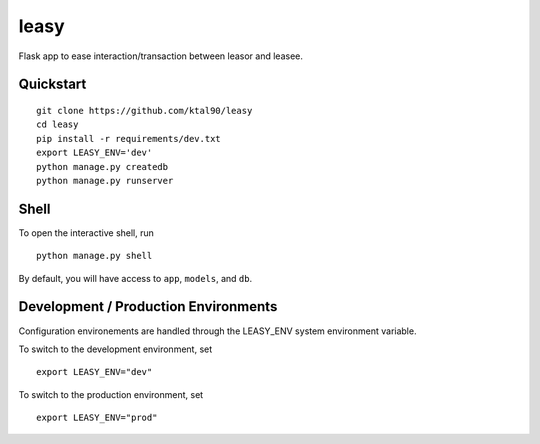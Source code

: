 ===============================
leasy
===============================

Flask app to ease interaction/transaction between leasor and leasee.


Quickstart
----------

::

    git clone https://github.com/ktal90/leasy
    cd leasy
    pip install -r requirements/dev.txt
    export LEASY_ENV='dev'
    python manage.py createdb
    python manage.py runserver


Shell
-----

To open the interactive shell, run ::

    python manage.py shell

By default, you will have access to ``app``, ``models``, and ``db``.

Development / Production Environments
-------------------------------------

Configuration environements are handled through the LEASY_ENV system environment variable.

To switch to the development environment, set ::

    export LEASY_ENV="dev"

To switch to the production environment, set ::

    export LEASY_ENV="prod"